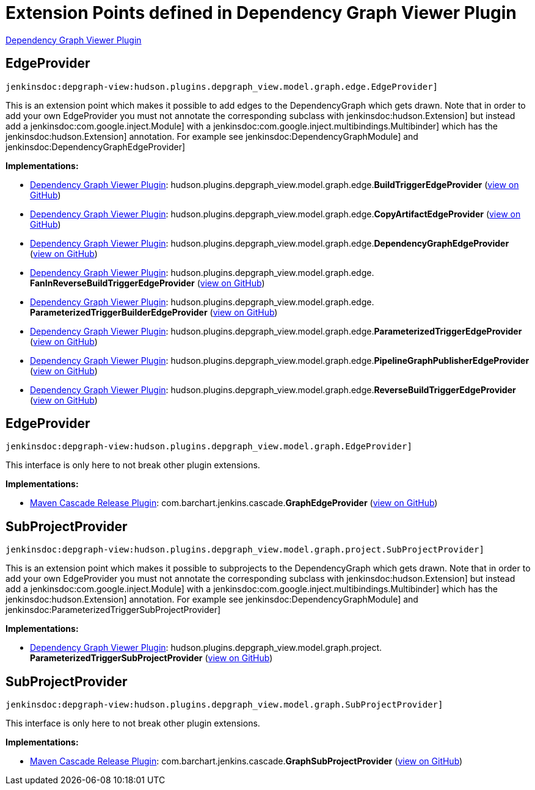 = Extension Points defined in Dependency Graph Viewer Plugin

https://plugins.jenkins.io/depgraph-view[Dependency Graph Viewer Plugin]

== EdgeProvider
`jenkinsdoc:depgraph-view:hudson.plugins.depgraph_view.model.graph.edge.EdgeProvider]`

+++ This is an extension point which makes it possible to add edges+++ +++ to the DependencyGraph which gets drawn. Note that in order to add your own+++ +++ EdgeProvider you must not annotate the corresponding subclass with+++ jenkinsdoc:hudson.Extension] ++++++ +++ but instead add a+++ jenkinsdoc:com.google.inject.Module] +++with a+++ jenkinsdoc:com.google.inject.multibindings.Multibinder] ++++++ +++ which has the+++ jenkinsdoc:hudson.Extension] +++annotation. For example see+++ jenkinsdoc:DependencyGraphModule] ++++++ +++ and+++ jenkinsdoc:DependencyGraphEdgeProvider] ++++++


**Implementations:**

* https://plugins.jenkins.io/depgraph-view[Dependency Graph Viewer Plugin]: hudson.+++<wbr/>+++plugins.+++<wbr/>+++depgraph_view.+++<wbr/>+++model.+++<wbr/>+++graph.+++<wbr/>+++edge.+++<wbr/>+++**BuildTriggerEdgeProvider** (link:https://github.com/jenkinsci/depgraph-view-plugin/search?q=BuildTriggerEdgeProvider&type=Code[view on GitHub])
* https://plugins.jenkins.io/depgraph-view[Dependency Graph Viewer Plugin]: hudson.+++<wbr/>+++plugins.+++<wbr/>+++depgraph_view.+++<wbr/>+++model.+++<wbr/>+++graph.+++<wbr/>+++edge.+++<wbr/>+++**CopyArtifactEdgeProvider** (link:https://github.com/jenkinsci/depgraph-view-plugin/search?q=CopyArtifactEdgeProvider&type=Code[view on GitHub])
* https://plugins.jenkins.io/depgraph-view[Dependency Graph Viewer Plugin]: hudson.+++<wbr/>+++plugins.+++<wbr/>+++depgraph_view.+++<wbr/>+++model.+++<wbr/>+++graph.+++<wbr/>+++edge.+++<wbr/>+++**DependencyGraphEdgeProvider** (link:https://github.com/jenkinsci/depgraph-view-plugin/search?q=DependencyGraphEdgeProvider&type=Code[view on GitHub])
* https://plugins.jenkins.io/depgraph-view[Dependency Graph Viewer Plugin]: hudson.+++<wbr/>+++plugins.+++<wbr/>+++depgraph_view.+++<wbr/>+++model.+++<wbr/>+++graph.+++<wbr/>+++edge.+++<wbr/>+++**FanInReverseBuildTriggerEdgeProvider** (link:https://github.com/jenkinsci/depgraph-view-plugin/search?q=FanInReverseBuildTriggerEdgeProvider&type=Code[view on GitHub])
* https://plugins.jenkins.io/depgraph-view[Dependency Graph Viewer Plugin]: hudson.+++<wbr/>+++plugins.+++<wbr/>+++depgraph_view.+++<wbr/>+++model.+++<wbr/>+++graph.+++<wbr/>+++edge.+++<wbr/>+++**ParameterizedTriggerBuilderEdgeProvider** (link:https://github.com/jenkinsci/depgraph-view-plugin/search?q=ParameterizedTriggerBuilderEdgeProvider&type=Code[view on GitHub])
* https://plugins.jenkins.io/depgraph-view[Dependency Graph Viewer Plugin]: hudson.+++<wbr/>+++plugins.+++<wbr/>+++depgraph_view.+++<wbr/>+++model.+++<wbr/>+++graph.+++<wbr/>+++edge.+++<wbr/>+++**ParameterizedTriggerEdgeProvider** (link:https://github.com/jenkinsci/depgraph-view-plugin/search?q=ParameterizedTriggerEdgeProvider&type=Code[view on GitHub])
* https://plugins.jenkins.io/depgraph-view[Dependency Graph Viewer Plugin]: hudson.+++<wbr/>+++plugins.+++<wbr/>+++depgraph_view.+++<wbr/>+++model.+++<wbr/>+++graph.+++<wbr/>+++edge.+++<wbr/>+++**PipelineGraphPublisherEdgeProvider** (link:https://github.com/jenkinsci/depgraph-view-plugin/search?q=PipelineGraphPublisherEdgeProvider&type=Code[view on GitHub])
* https://plugins.jenkins.io/depgraph-view[Dependency Graph Viewer Plugin]: hudson.+++<wbr/>+++plugins.+++<wbr/>+++depgraph_view.+++<wbr/>+++model.+++<wbr/>+++graph.+++<wbr/>+++edge.+++<wbr/>+++**ReverseBuildTriggerEdgeProvider** (link:https://github.com/jenkinsci/depgraph-view-plugin/search?q=ReverseBuildTriggerEdgeProvider&type=Code[view on GitHub])


== EdgeProvider
`jenkinsdoc:depgraph-view:hudson.plugins.depgraph_view.model.graph.EdgeProvider]`

+++ This interface is only here to not break other plugin extensions.+++


**Implementations:**

* https://plugins.jenkins.io/maven-release-cascade[Maven Cascade Release Plugin]: com.+++<wbr/>+++barchart.+++<wbr/>+++jenkins.+++<wbr/>+++cascade.+++<wbr/>+++**GraphEdgeProvider** (link:https://github.com/jenkinsci/maven-release-cascade-plugin/search?q=GraphEdgeProvider&type=Code[view on GitHub])


== SubProjectProvider
`jenkinsdoc:depgraph-view:hudson.plugins.depgraph_view.model.graph.project.SubProjectProvider]`

+++ This is an extension point which makes it possible to subprojects+++ +++ to the DependencyGraph which gets drawn. Note that in order to add your own+++ +++ EdgeProvider you must not annotate the corresponding subclass with+++ jenkinsdoc:hudson.Extension] ++++++ +++ but instead add a+++ jenkinsdoc:com.google.inject.Module] +++with a+++ jenkinsdoc:com.google.inject.multibindings.Multibinder] ++++++ +++ which has the+++ jenkinsdoc:hudson.Extension] +++annotation. For example see+++ jenkinsdoc:DependencyGraphModule] ++++++ +++ and+++ jenkinsdoc:ParameterizedTriggerSubProjectProvider] ++++++


**Implementations:**

* https://plugins.jenkins.io/depgraph-view[Dependency Graph Viewer Plugin]: hudson.+++<wbr/>+++plugins.+++<wbr/>+++depgraph_view.+++<wbr/>+++model.+++<wbr/>+++graph.+++<wbr/>+++project.+++<wbr/>+++**ParameterizedTriggerSubProjectProvider** (link:https://github.com/jenkinsci/depgraph-view-plugin/search?q=ParameterizedTriggerSubProjectProvider&type=Code[view on GitHub])


== SubProjectProvider
`jenkinsdoc:depgraph-view:hudson.plugins.depgraph_view.model.graph.SubProjectProvider]`

+++ This interface is only here to not break other plugin extensions.+++


**Implementations:**

* https://plugins.jenkins.io/maven-release-cascade[Maven Cascade Release Plugin]: com.+++<wbr/>+++barchart.+++<wbr/>+++jenkins.+++<wbr/>+++cascade.+++<wbr/>+++**GraphSubProjectProvider** (link:https://github.com/jenkinsci/maven-release-cascade-plugin/search?q=GraphSubProjectProvider&type=Code[view on GitHub])

